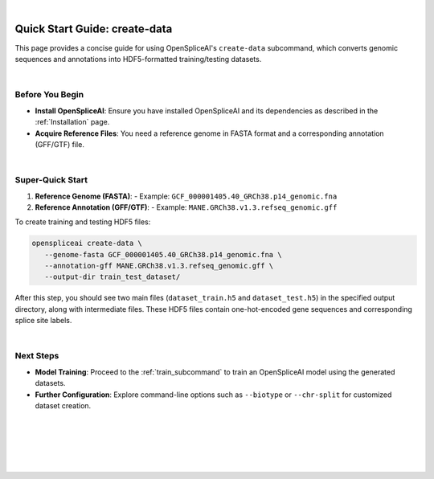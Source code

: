 
|

.. _quick-start_create_data:

Quick Start Guide: create-data
==============================

This page provides a concise guide for using OpenSpliceAI's ``create-data`` subcommand, which converts genomic sequences and annotations into HDF5-formatted training/testing datasets.

|

Before You Begin
----------------

- **Install OpenSpliceAI**: Ensure you have installed OpenSpliceAI and its dependencies as described in the :ref:`Installation` page.
- **Acquire Reference Files**: You need a reference genome in FASTA format and a corresponding annotation (GFF/GTF) file.

|

Super-Quick Start
-----------------

1. **Reference Genome (FASTA)**:
   - Example: ``GCF_000001405.40_GRCh38.p14_genomic.fna``

2. **Reference Annotation (GFF/GTF)**:
   - Example: ``MANE.GRCh38.v1.3.refseq_genomic.gff``

To create training and testing HDF5 files:

.. code-block:: bash

   openspliceai create-data \
      --genome-fasta GCF_000001405.40_GRCh38.p14_genomic.fna \
      --annotation-gff MANE.GRCh38.v1.3.refseq_genomic.gff \
      --output-dir train_test_dataset/

After this step, you should see two main files (``dataset_train.h5`` and ``dataset_test.h5``) in the specified output directory, along with intermediate files. These HDF5 files contain one-hot-encoded gene sequences and corresponding splice site labels.

|

Next Steps
----------

- **Model Training**: Proceed to the :ref:`train_subcommand` to train an OpenSpliceAI model using the generated datasets.
- **Further Configuration**: Explore command-line options such as ``--biotype`` or ``--chr-split`` for customized dataset creation.

|
|
|
|
|


.. image:: ../../_images/jhu-logo-dark.png
   :alt: My Logo
   :class: logo, header-image only-light
   :align: center

.. image:: ../../_images/jhu-logo-white.png
   :alt: My Logo
   :class: logo, header-image only-dark
   :align: center